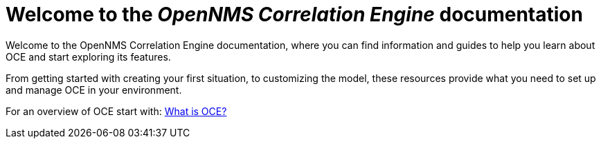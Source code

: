 = Welcome to the _OpenNMS Correlation Engine_ documentation
:page-layout: home
:!sectids:

Welcome to the OpenNMS Correlation Engine documentation, where you can find information and guides to help you learn about OCE and start exploring its features.

From getting started with creating your first situation, to customizing the model, these resources provide what you need to set up and manage OCE in your environment.

For an overview of OCE start with: xref:about:welcome.adoc[What is OCE?]
